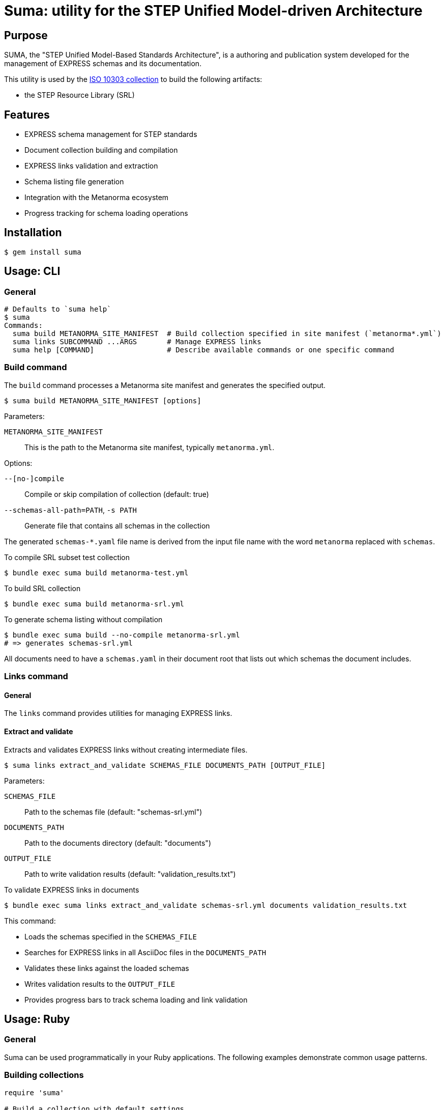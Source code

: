 = Suma: utility for the STEP Unified Model-driven Architecture

== Purpose

SUMA, the "STEP Unified Model-Based Standards Architecture", is a authoring and
publication system developed for the management of EXPRESS schemas and its
documentation.

This utility is used by the
https://github.com/metanorma/iso-10303[ISO 10303 collection]
to build the following artifacts:

* the STEP Resource Library (SRL)

== Features

* EXPRESS schema management for STEP standards
* Document collection building and compilation
* EXPRESS links validation and extraction
* Schema listing file generation
* Integration with the Metanorma ecosystem
* Progress tracking for schema loading operations

== Installation

[source,sh]
----
$ gem install suma
----

== Usage: CLI

=== General

[source,sh]
----
# Defaults to `suma help`
$ suma
Commands:
  suma build METANORMA_SITE_MANIFEST  # Build collection specified in site manifest (`metanorma*.yml`)
  suma links SUBCOMMAND ...ARGS       # Manage EXPRESS links
  suma help [COMMAND]                 # Describe available commands or one specific command
----

=== Build command

The `build` command processes a Metanorma site manifest and generates the specified output.

[source,sh]
----
$ suma build METANORMA_SITE_MANIFEST [options]
----

Parameters:

`METANORMA_SITE_MANIFEST`:: This is the path to the Metanorma site manifest,
typically `metanorma.yml`.

Options:

`--[no-]compile`:: Compile or skip compilation of collection (default: true)
`--schemas-all-path=PATH`, `-s PATH`:: Generate file that contains all schemas in the collection

The generated `schemas-*.yaml` file name is derived from the input file name
with the word `metanorma` replaced with `schemas`.

[example]
====
.To compile SRL subset test collection
[source,sh]
----
$ bundle exec suma build metanorma-test.yml
----

.To build SRL collection
[source,sh]
----
$ bundle exec suma build metanorma-srl.yml
----

.To generate schema listing without compilation
[source,sh]
----
$ bundle exec suma build --no-compile metanorma-srl.yml
# => generates schemas-srl.yml
----
====

All documents need to have a `schemas.yaml` in their document root that lists
out which schemas the document includes.

=== Links command

==== General

The `links` command provides utilities for managing EXPRESS links.

==== Extract and validate

Extracts and validates EXPRESS links without creating intermediate files.

[source,sh]
----
$ suma links extract_and_validate SCHEMAS_FILE DOCUMENTS_PATH [OUTPUT_FILE]
----

Parameters:

`SCHEMAS_FILE`:: Path to the schemas file (default: "schemas-srl.yml")

`DOCUMENTS_PATH`:: Path to the documents directory (default: "documents")

`OUTPUT_FILE`:: Path to write validation results (default: "validation_results.txt")

[example]
====
.To validate EXPRESS links in documents
[source,sh]
----
$ bundle exec suma links extract_and_validate schemas-srl.yml documents validation_results.txt
----
====

This command:

* Loads the schemas specified in the `SCHEMAS_FILE`
* Searches for EXPRESS links in all AsciiDoc files in the `DOCUMENTS_PATH`
* Validates these links against the loaded schemas
* Writes validation results to the `OUTPUT_FILE`
* Provides progress bars to track schema loading and link validation


== Usage: Ruby

=== General

Suma can be used programmatically in your Ruby applications. The following examples demonstrate common usage patterns.

=== Building collections

[source,ruby]
----
require 'suma'

# Build a collection with default settings
Suma::Processor.run(
  metanorma_yaml_path: "metanorma-srl.yml",
  schemas_all_path: "schemas-srl.yml",
  compile: true,
  output_directory: "_site"
)

# Generate schema listing without compilation
Suma::Processor.run(
  metanorma_yaml_path: "metanorma-srl.yml",
  schemas_all_path: "schemas-srl.yml",
  compile: false,
  output_directory: "_site"
)
----

=== Working with schema configurations

[source,ruby]
----
require 'suma'

# Load schemas using SchemaConfig
schemas_file_path = "schemas-srl.yml"
schemas_config = Suma::SchemaConfig::Config.from_yaml(IO.read(schemas_file_path))

# Set the initial path to resolve relative paths
schemas_config.set_initial_path(schemas_file_path)

# Access schema information
schemas_config.schemas.each do |schema|
  puts "Schema ID: #{schema.id}"
  puts "Schema path: #{schema.path}"
end
----


== Copyright and license

Copyright Ribose. BSD 2-clause license.
